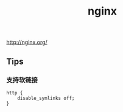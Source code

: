 #+title: nginx
http://nginx.org/

** Tips
*** 支持软链接
#+BEGIN_EXAMPLE
http {
    disable_symlinks off;
}
#+END_EXAMPLE
